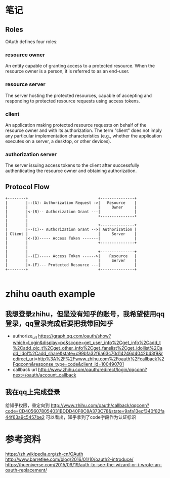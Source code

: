 * 笔记
** Roles
   OAuth defines four roles:

***   resource owner
      An entity capable of granting access to a protected resource.
      When the resource owner is a person, it is referred to as an
      end-user.

***   resource server
      The server hosting the protected resources, capable of accepting
      and responding to protected resource requests using access tokens.

***   client
      An application making protected resource requests on behalf of the
      resource owner and with its authorization.  The term "client" does
      not imply any particular implementation characteristics (e.g.,
      whether the application executes on a server, a desktop, or other
      devices).

***   authorization server
      The server issuing access tokens to the client after successfully
      authenticating the resource owner and obtaining authorization.

** Protocol Flow
   #+BEGIN_SRC ditaa :file oauth_protocol_flow.png :cmdline -r -s 0.8
     +--------+                               +---------------+
     |        |--(A)- Authorization Request ->|   Resource    |
     |        |                               |     Owner     |
     |        |<-(B)-- Authorization Grant ---|               |
     |        |                               +---------------+
     |        |
     |        |                               +---------------+
     |        |--(C)-- Authorization Grant -->| Authorization |
     | Client |                               |     Server    |
     |        |<-(D)----- Access Token -------|               |
     |        |                               +---------------+
     |        |
     |        |                               +---------------+
     |        |--(E)----- Access Token ------>|    Resource   |
     |        |                               |     Server    |
     |        |<-(F)--- Protected Resource ---|               |
     +--------+                               +---------------+

   #+END_SRC

   #+results:
   [[file:oauth_protocol_flow.png]]



* zhihu oauth example
** 我想登录zhihu，但是没有知乎的账号，我希望使用qq登录，qq登录完成后要把我带回知乎
   - authorize_url
     https://graph.qq.com/oauth/show?which=Login&display=pc&scope=get_user_info%2Cget_info%2Cadd_t%2Cadd_pic_t%2Cget_other_info%2Cget_fanslist%2Cget_idollist%2Cadd_idol%2Cadd_share&state=c99bfa32f6a63c70d14246d4042b43f9&redirect_uri=http%3A%2F%2Fwww.zhihu.com%2Foauth%2Fcallback%2Fqqconn&response_type=code&client_id=100490701
   - callback url
     http://www.zhihu.com/oauth/redirect/login/qqconn?next=/oauth/account_callback
** 我在qq上完成登录
   给知乎权限，重定向到
   http://www.zhihu.com/oauth/callback/qqconn?code=CD4056078054031BDDD40F8C8A373C78&state=9afa13ecf340f82fa44f63a9c5457be2
   可以看出，知乎拿到了code字段作为认证标识
* 参考资料
  https://zh.wikipedia.org/zh-cn/OAuth
  http://www.barretlee.com/blog/2016/01/10/oauth2-introduce/
  https://hueniverse.com/2015/09/19/auth-to-see-the-wizard-or-i-wrote-an-oauth-replacement/
   
  
